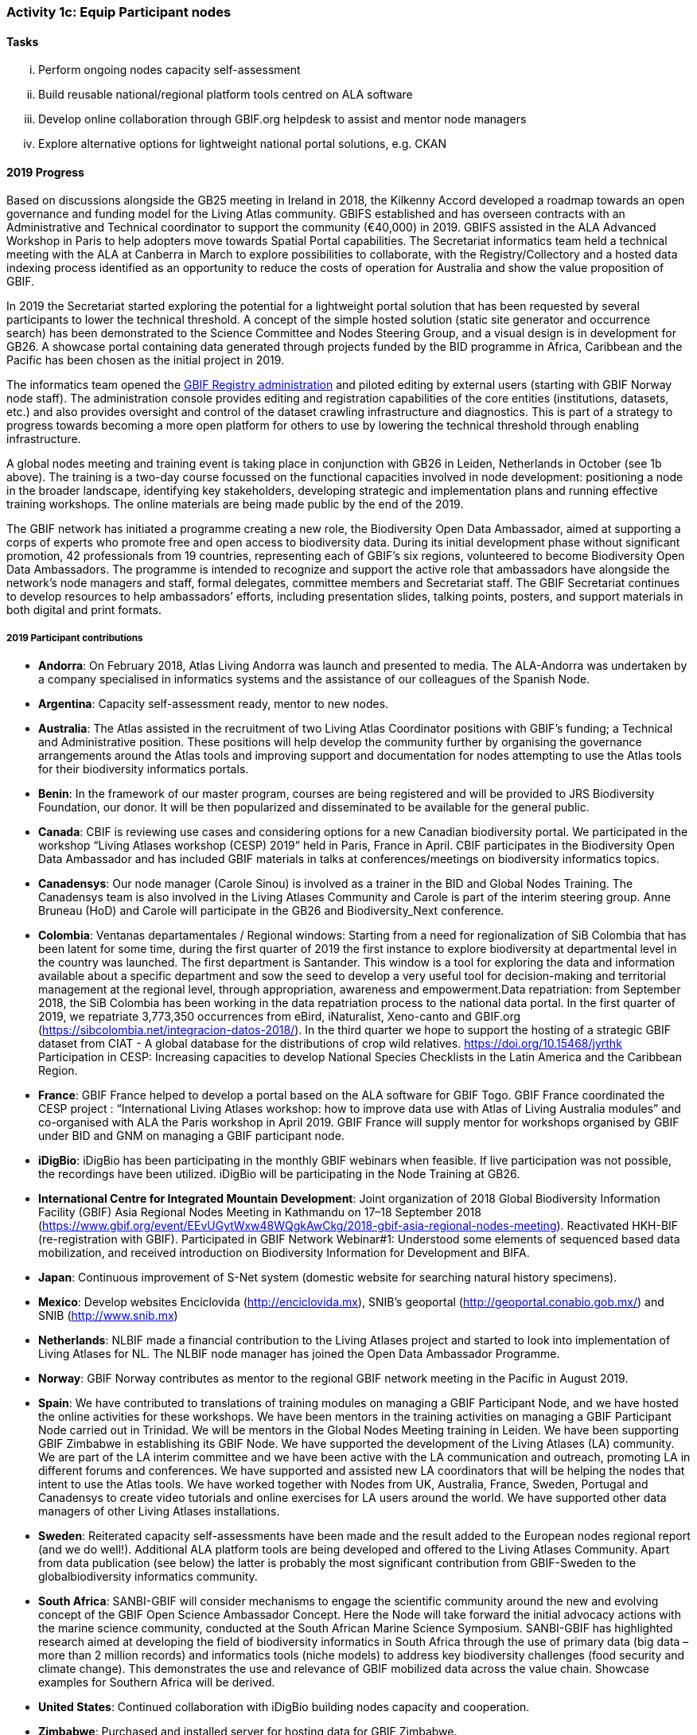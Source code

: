 === Activity 1c: Equip Participant nodes

==== Tasks

[lowerroman]
. Perform ongoing nodes capacity self-assessment
. Build reusable national/regional platform tools centred on ALA software
. Develop online collaboration through GBIF.org helpdesk to assist and mentor node managers
. Explore alternative options for lightweight national portal solutions, e.g. CKAN

==== 2019 Progress 

Based on discussions alongside the GB25 meeting in Ireland in 2018, the Kilkenny Accord developed a roadmap towards an open governance and funding model for the Living Atlas community. GBIFS established and has overseen contracts with an Administrative and Technical coordinator to support the community (€40,000) in 2019. GBIFS assisted in the ALA Advanced Workshop in Paris to help adopters move towards Spatial Portal capabilities. The Secretariat informatics team held a technical meeting with the ALA at Canberra in March to explore possibilities to collaborate, with the Registry/Collectory and a hosted data indexing process identified as an opportunity to reduce the costs of operation for Australia and show the value proposition of GBIF.

In 2019 the Secretariat started exploring the potential for a lightweight portal solution that has been requested by several participants to lower the technical threshold. A concept of the simple hosted solution (static site generator and occurrence search) has been demonstrated to the Science Committee and Nodes Steering Group, and a visual design is in development for GB26. A showcase portal containing data generated through projects funded by the BID programme in Africa, Caribbean and the Pacific has been chosen as the initial project in 2019.

The informatics team opened the https://registry.gbif.org[GBIF Registry administration] and piloted editing by external users (starting with GBIF Norway node staff). The administration console provides editing and registration capabilities of the core entities (institutions, datasets, etc.) and also provides oversight and control of the dataset crawling infrastructure and diagnostics. This is part of a strategy to progress towards becoming a more open platform for others to use by lowering the technical threshold through enabling infrastructure.

A global nodes meeting and training event is taking place in conjunction with GB26 in Leiden, Netherlands in October (see 1b above). The training is a two-day course focussed on the functional capacities involved in node development: positioning a node in the broader landscape, identifying key stakeholders, developing strategic and implementation plans and running effective training workshops. The online materials are being made public by the end of the 2019.

The GBIF network has initiated a programme creating a new role, the Biodiversity Open Data Ambassador, aimed at supporting a corps of experts who promote free and open access to biodiversity data. During its initial development phase without significant promotion, 42 professionals from 19 countries, representing each of GBIF’s six regions, volunteered to become Biodiversity Open Data Ambassadors. The programme is intended to recognize and support the active role that ambassadors have alongside the network’s node managers and staff, formal delegates, committee members and Secretariat staff. The GBIF Secretariat continues to develop resources to help ambassadors’ efforts, including presentation slides, talking points, posters, and support materials in both digital and print formats.

===== 2019 Participant contributions

* *Andorra*: On February 2018, Atlas Living Andorra was launch and presented to media. The ALA-Andorra was undertaken by a company specialised in informatics systems and the assistance of our colleagues of the Spanish Node.

* *Argentina*: Capacity self-assessment ready, mentor to new nodes.

* *Australia*: The Atlas assisted in the recruitment of two Living Atlas Coordinator positions with GBIF's funding; a Technical and Administrative position. These positions will help develop the community further by organising the governance arrangements around the Atlas tools and improving support and documentation for nodes attempting to use the Atlas tools for their biodiversity informatics portals.

* *Benin*: In the framework of our master program, courses are being registered and will be provided to JRS Biodiversity Foundation, our donor. It will be then popularized and disseminated to be available for the general public.

* *Canada*: CBIF is reviewing use cases and considering options for a new Canadian biodiversity portal. We participated in the workshop “Living Atlases workshop (CESP) 2019” held in Paris, France in April. CBIF participates in the Biodiversity Open Data Ambassador and has included GBIF materials in talks at conferences/meetings on biodiversity informatics topics. 

* *Canadensys*: Our node manager (Carole Sinou) is involved as a trainer in the BID and Global Nodes Training. The Canadensys team is also involved in the Living Atlases Community and Carole is part of the interim steering group. Anne Bruneau (HoD) and Carole will participate in the GB26 and Biodiversity_Next conference.

* *Colombia*: Ventanas departamentales / Regional windows: Starting from a need for regionalization of SiB Colombia that has been latent for some time, during the first quarter of 2019 the first instance to explore biodiversity at departmental level in the country was launched. The first department is Santander. This window is a tool for exploring the data and information available about a specific department and sow the seed to develop a very useful tool for decision-making and territorial management at the regional level, through appropriation, awareness and empowerment.Data repatriation: from September 2018, the SiB Colombia has been working in the data repatriation process to the national data portal. In the first quarter of 2019, we repatriate 3,773,350 occurrences from eBird, iNaturalist, Xeno-canto and GBIF.org (https://sibcolombia.net/integracion-datos-2018/). In the  third quarter we hope to support the hosting of a strategic GBIF dataset from CIAT - A global database for the distributions of crop wild relatives. https://doi.org/10.15468/jyrthk Participation in CESP: Increasing capacities to develop National Species Checklists in the Latin America and the Caribbean Region. 

* *France*: GBIF France helped to develop a portal based on the ALA software for GBIF Togo. 
GBIF France coordinated the CESP project : “International Living Atlases workshop: how to improve data use with Atlas of Living Australia modules” and co-organised with ALA the Paris workshop in April 2019. GBIF France will supply mentor for workshops organised by GBIF under BID and GNM on managing a GBIF participant node.

* *iDigBio*: iDigBio has been participating in the monthly GBIF webinars when feasible. If live participation was not possible, the recordings have been utilized. iDigBio will be participating in the Node Training at GB26.

* *International Centre for Integrated Mountain Development*: Joint organization of 2018 Global Biodiversity Information Facility (GBIF) Asia Regional Nodes Meeting in Kathmandu on 17–18 September 2018 (https://www.gbif.org/event/EEvUGytWxw48WQgkAwCkg/2018-gbif-asia-regional-nodes-meeting). Reactivated HKH-BIF (re-registration with GBIF). Participated in GBIF Network Webinar#1: Understood some elements of sequenced based data mobilization, and received introduction on Biodiversity Information for Development and BIFA.

* *Japan*: Continuous improvement of S-Net system (domestic website for searching natural history specimens).

* *Mexico*: Develop websites Enciclovida (http://enciclovida.mx), SNIB's geoportal (http://geoportal.conabio.gob.mx/) and SNIB (http://www.snib.mx)

* *Netherlands*: NLBIF made a financial contribution to the Living Atlases project and started to look into implementation of Living Atlases for NL. The NLBIF node manager has joined the Open Data Ambassador Programme.

* *Norway*: GBIF Norway contributes as mentor to the regional GBIF network meeting in the Pacific in August 2019.

* *Spain*: We have contributed to translations of training modules on managing a GBIF Participant Node, and we have hosted the online activities for these workshops. We have been mentors in the training activities on managing a GBIF Participant Node carried out in Trinidad. We will be mentors in the Global Nodes Meeting training in Leiden. We have been supporting GBIF Zimbabwe in establishing its GBIF Node. We have supported the development of the Living Atlases (LA) community. We are part of the LA interim committee and we have been active with the LA communication and outreach, promoting LA in different forums and conferences. We have supported and assisted new LA coordinators that will be helping the nodes that intent to use the Atlas tools. We have worked together with Nodes from UK, Australia, France, Sweden, Portugal and Canadensys to create video tutorials and online exercises for LA users around the world. We have supported other data managers of other Living Atlases installations.

* *Sweden*: Reiterated capacity self-assessments have been made and the result added to the European nodes regional report (and we do well!). Additional ALA platform tools are being developed and offered to the Living Atlases Community. Apart from data publication (see below) the latter is probably the most significant contribution from GBIF-Sweden to the globalbiodiversity informatics  community.

* *South Africa*: SANBI-GBIF will consider mechanisms to engage the scientific community around the new and evolving concept of the GBIF Open Science Ambassador Concept. Here the Node will take forward the initial advocacy actions with the marine science community, conducted at the South African Marine Science Symposium. SANBI-GBIF has highlighted research aimed at developing the field of biodiversity informatics in South Africa through the use of primary data (big data –more than 2 million records) and informatics tools (niche models) to address key biodiversity challenges (food security and climate change). This demonstrates the use and relevance of GBIF mobilized data across the value chain. Showcase examples for Southern Africa will be derived.

* *United States*: Continued collaboration with iDigBio building nodes capacity and cooperation.

* *Zimbabwe*: Purchased and installed server for hosting data for GBIF Zimbabwe.


==== 2020 Work items

*	Support for 2020 Regional Nodes Meetings (€60,000). The Secretariat will investigate possible synergies with BID phase 2 regional meetings, as well as with a BIFA workshop in Asia.
*	The Secretariat will continue enhancing guidance documentation for nodes. This guidance will incorporate priorities in data mobilization, gap filling, private-sector engagement and products from CESP projects.
*	The Secretariat will design and implement user interfaces and services necessary to support simple hosted portals. The initial deployment will be of the BID programme portal followed by exploration of country portals and an exemplar virtual natural history collection. Discussions will determine whether such services should be restricted to Voting Participant countries and/or institutions that contribute a fee to create institutional portals.
*	Continue conversations to align codebases and infrastructure with ALA, iDigBio, DiSSCo and other potential partners. The alliance for biodiversity knowledge will be used as a platform for some of these interactions.
*	Support further development of the Living Atlases community (minimum €30,000).
*	Consolidate Biodiversity Open Data Ambassador programme with issuing of digital badges, listing ambassadors on country pages and capturing feedback on promotion of GBIF at events.

===== 2020 Participant plans

* *Andorra*: We will attend to improve Capacities and Tools of ALA-Andorra

* *Argentina*: Mentor to new nodes

* *Australia*: Continued support for the Living Atlases Community, providing support and guidance to the Living Atlas coordinators.

* *Benin*: In the framework of our master program, courses are being registered and will be provided to JRS Biodiversity Foundation, our donor. It will be then popularized and disseminated to be available for the general public.

* *Canada*: CBIF will contribute to discussions/evaluations about lightweight national portals and potentially collaborate with GBIF to further develop/support/sustain an option that would be suitable for Canada and other countries.

* *Canadensys*: We will continue to be involved as much as we can in the different initiatives developed by GBIF. It is important to give back to the community as much as we can.

* *Colombia*: Ventanas departamentales / Regional windows: During the first quarter of 2020 will be released the version 1.1. The second department will be Boyacá. This window is a tool for exploring the data and information available about a specific department and sow the seed to develop a very useful tool for decision-making and territorial management at the regional level, through appropriation, awareness and empowerment. Data repatriation: Data repatriation of new occurrences between January – December 2019.

* *France*: GBIF France will continue to participate in the activities of the Living Atlases Community. 

* *iDigBio*: iDigBio finds the monthly GBIF webinars valuable and plans to continue attending. iDigBio is currently in a sustainability planning process. As part of these efforts, iDigBio will consider capacity self-assessment as an information tool. In addition, iDigBio plans to evaluate Living Atlases as a potential long-term portal infrastructure. Lastly, iDigBio will consider taking advantage of the node mentorship program. 

* *Japan*: Continuous improvement of S-Net system (domestic website for searching natural history specimens).

* *Mexico*: “Continue to update data occurrences in published datasets. Continue to gather new occurrences for publish in Mexican node"

* *Norway*: As part of the BioDATA project, GBIF Norway will provide node mentoring services to partner countries who make progress towards joining GBIF as new members (see also Activity 1e).

* *Spain*: We will keep on supporting the Living Atlases community: support coordinators to find a model of governance for the community; assist other data managers of the different Atlas around the world. We will work to develop online exercises on different modules of the Atlas to continue improving LA documentation for users.

* *Sweden*: Continued development and addition of ALA tools will be shared through the new Swedish “Bioatlas” and by sharing code at GitHub. Support to other nodes employing techniques where we may be of help will continue/increase.

* *South Africa*: SANBI-GBIF will highlight the role of GBIF and engage the scientific community at the annual Biodiversity Information Management and Foundational Biodiversity Information Programme Forum, on the Biodiversity Open Ambassador programme 

==== Rationale

By coordinating national, regional and thematic networks, Participant nodes play an essential role in helping GBIF engage the broadest possible community of institutions, initiatives and individuals engaged in biodiversity informatics. GBIF must provide learning materials and tools to support nodes efficiently as they work to mobilize biodiversity data, promote the reuse of available data and support users by improving data management and quality. Preferred approaches enable any one node to invest in developing tools and capacity that others can easily leverage for the benefit of the whole community. The skills and experience of the node managers and other team members are recognized as uniquely valuable in helping new Participants establish their nodes and allowing the community to develop together.

==== Approach

GBIF promotes capacity self-assessment as a tool to help nodes with planning and tracking progress at all stages in the development of national biodiversity information facilities. The results of these assessments can also identify important capacity needs to address with learning materials, tools and collaborative projects. The reuse and adaptation of the Atlas of Living Australia’s open-source software tools by a growing community of nodes between 2013 and 2016 is an example of successful collaboration based on the mutual needs of the countries involved. Additional support for this international partnership will allow still more nodes to benefit from the collective resources and expertise to build websites that provide biodiversity data and services to a range of national and regional user communities. The nodes’ teams will also engage in collaborative helpdesk activities to enable them to share knowledge across the scientific and technical domains handled by the nodes.
